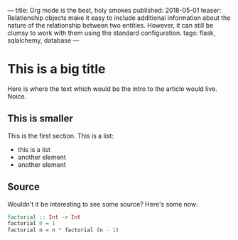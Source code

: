 ---
title: Org mode is the best, holy smokes
published: 2018-05-01
teaser: Relationship objects make it easy to include additional information about the nature of the relationship between two entities. However, it can still be clumsy to work with them using the standard configuration.
tags: flask, sqlalchemy, database
---

* This is a big title
Here is where the text which would be the intro to the article would live. Noice.
** This is smaller
This is the first section.
This is a list:
- this is a list
- another element
- another element
** Source
Wouldn't it be interesting to see some source?
Here's some now:

#+BEGIN_SRC haskell :results output
factorial :: Int -> Int
factorial 0 = 1
factorial n = n * factorial (n - 1)
#+END_SRC

